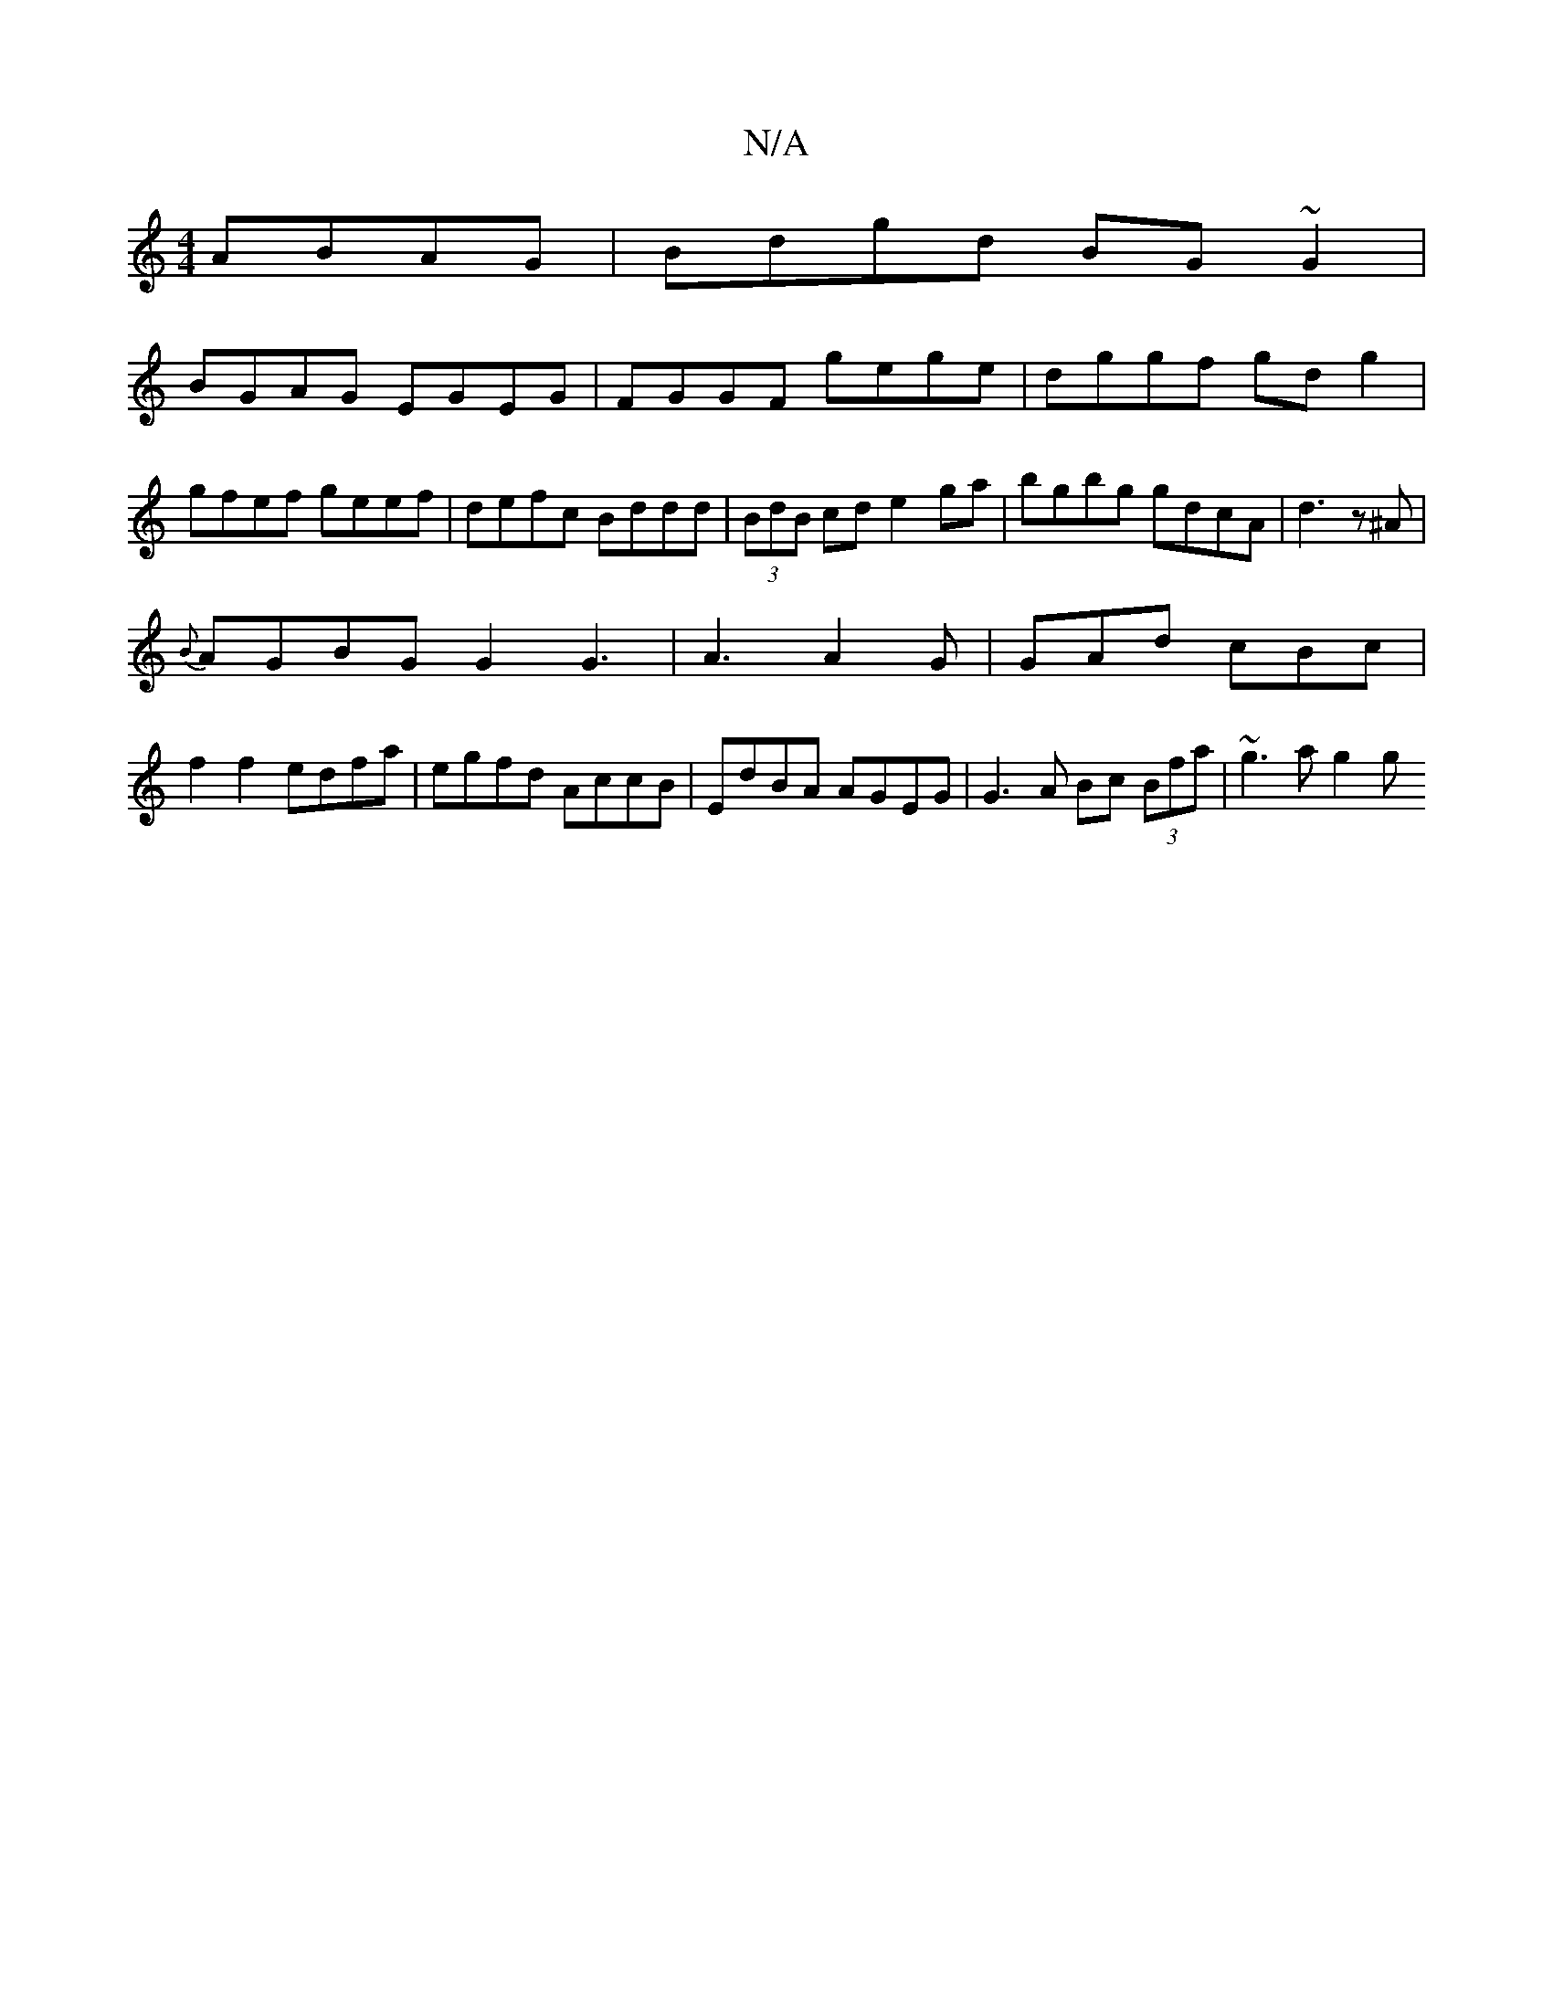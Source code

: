 X:1
T:N/A
M:4/4
R:N/A
K:Cmajor
ABAG|Bdgd BG ~G2|
BGAG EGEG|FGGF gege|dggf gdg2|gfef geef|defc Bddd|(3BdB cd e2 ga|bgbg gdcA|d3z^A |
{B}AGBG G2 G3 | A3 A2 G | GAd cBc |
f2 f2 edfa | egfd AccB | EdBA AGEG | G3 A Bc (3Bfa | ~g3a g2 g^